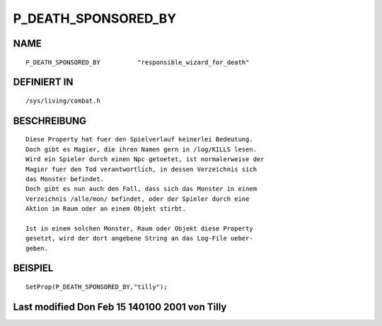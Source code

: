P_DEATH_SPONSORED_BY
====================

NAME
----
::

    P_DEATH_SPONSORED_BY          "responsible_wizard_for_death"

DEFINIERT IN
------------
::

    /sys/living/combat.h

BESCHREIBUNG
------------
::

    Diese Property hat fuer den Spielverlauf keinerlei Bedeutung.
    Doch gibt es Magier, die ihren Namen gern in /log/KILLS lesen.
    Wird ein Spieler durch einen Npc getoetet, ist normalerweise der
    Magier fuer den Tod verantwortlich, in dessen Verzeichnis sich 
    das Monster befindet. 
    Doch gibt es nun auch den Fall, dass sich das Monster in einem 
    Verzeichnis /alle/mon/ befindet, oder der Spieler durch eine
    Aktion im Raum oder an einem Objekt stirbt.

    Ist in einem solchen Monster, Raum oder Objekt diese Property
    gesetzt, wird der dort angebene String an das Log-File ueber-
    geben.

BEISPIEL
--------
::

    SetProp(P_DEATH_SPONSORED_BY,"tilly");

 

Last modified Don Feb 15 140100 2001 von Tilly
----------------------------------------------
::

